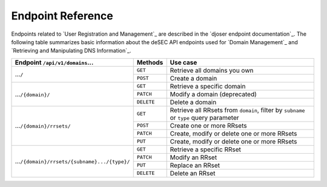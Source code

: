 Endpoint Reference
------------------

Endpoints related to `User Registration and Management`_ are described in the
`djoser endpoint documentation`_.  The following table summarizes basic
information about the deSEC API endpoints used for `Domain Management`_ and
`Retrieving and Manipulating DNS Information`_.

+------------------------------------------------+------------+---------------------------------------------+
| Endpoint ``/api/v1/domains``...                | Methods    | Use case                                    |
+================================================+============+=============================================+
| ...\ ``/``                                     | ``GET``    | Retrieve all domains you own                |
|                                                +------------+---------------------------------------------+
|                                                | ``POST``   | Create a domain                             |
+------------------------------------------------+------------+---------------------------------------------+
| ...\ ``/{domain}/``                            | ``GET``    | Retrieve a specific domain                  |
|                                                +------------+---------------------------------------------+
|                                                | ``PATCH``  | Modify a domain (deprecated)                |
|                                                +------------+---------------------------------------------+
|                                                | ``DELETE`` | Delete a domain                             |
+------------------------------------------------+------------+---------------------------------------------+
| ...\ ``/{domain}/rrsets/``                     | ``GET``    | Retrieve all RRsets from ``domain``, filter |
|                                                |            | by ``subname`` or ``type`` query parameter  |
|                                                +------------+---------------------------------------------+
|                                                | ``POST``   | Create one or more RRsets                   |
|                                                +------------+---------------------------------------------+
|                                                | ``PATCH``  | Create, modify or delete one or more RRsets |
|                                                +------------+---------------------------------------------+
|                                                | ``PUT``    | Create, modify or delete one or more RRsets |
+------------------------------------------------+------------+---------------------------------------------+
| ...\ ``/{domain}/rrsets/{subname}.../{type}/`` | ``GET``    | Retrieve a specific RRset                   |
|                                                +------------+---------------------------------------------+
|                                                | ``PATCH``  | Modify an RRset                             |
|                                                +------------+---------------------------------------------+
|                                                | ``PUT``    | Replace an RRset                            |
|                                                +------------+---------------------------------------------+
|                                                | ``DELETE`` | Delete an RRset                             |
+------------------------------------------------+------------+---------------------------------------------+
